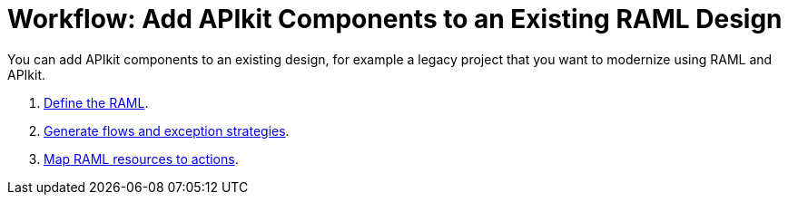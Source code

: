 = Workflow: Add APIkit Components to an Existing RAML Design

You can add APIkit components to an existing design, for example a legacy project that you want to modernize using RAML and APIkit. 

. link:/apikit/apikit-define-raml-task[Define the RAML].
. link:/apikit/apikit-create-flows-task[Generate flows and exception strategies].
. link:/apikit/apikit-map-resources-task[Map RAML resources to actions].

